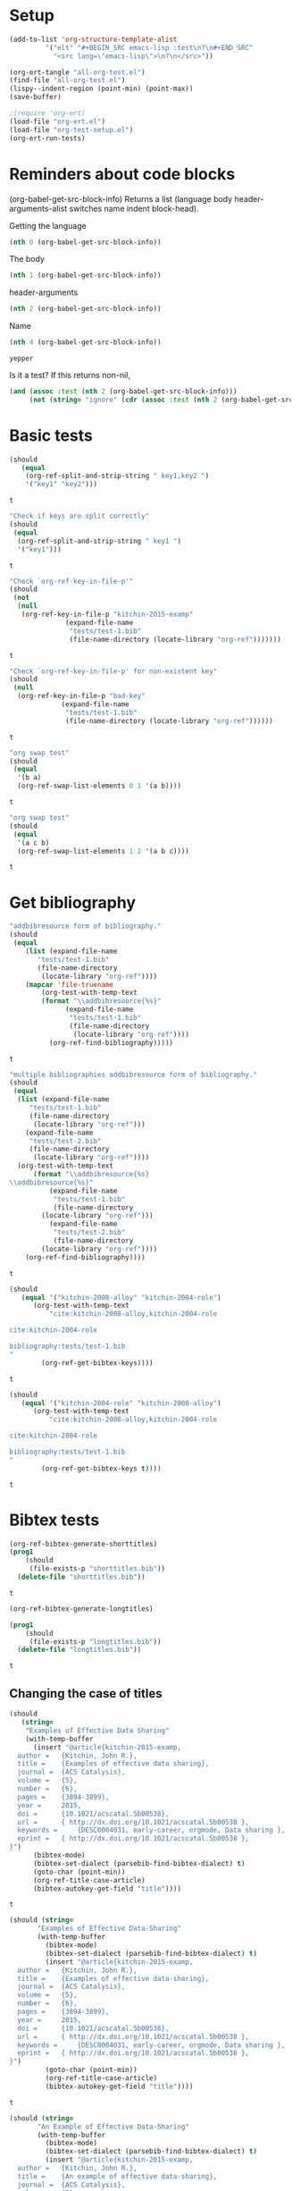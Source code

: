 * Setup

#+BEGIN_SRC emacs-lisp :results silent
(add-to-list 'org-structure-template-alist
	     '("elt" "#+BEGIN_SRC emacs-lisp :test\n?\n#+END_SRC"
	       "<src lang=\"emacs-lisp\">\n?\n</src>"))
#+END_SRC

#+BEGIN_SRC emacs-lisp
(org-ert-tangle "all-org-test.el")
(find-file "all-org-test.el")
(lispy--indent-region (point-min) (point-max))
(save-buffer)
#+END_SRC

#+RESULTS:

#+BEGIN_SRC emacs-lisp
;(require 'org-ert)
(load-file "org-ert.el")
(load-file "org-test-setup.el")
(org-ert-run-tests)
#+END_SRC

#+RESULTS:
| [[elisp:(org-babel-goto-nth-test-block 1)][or-split-key-1]]    | t |
| [[elisp:(org-babel-goto-nth-test-block 2)][or-split-key-2]]    | t |
| [[elisp:(org-babel-goto-nth-test-block 3)][or-key-file-p]]     | t |
| [[elisp:(org-babel-goto-nth-test-block 4)][or-key-file-p-nil]] | t |
| [[elisp:(org-babel-goto-nth-test-block 5)][swap-1]]            | t |
| [[elisp:(org-babel-goto-nth-test-block 6)][swap-2]]            | t |
| [[elisp:(org-babel-goto-nth-test-block 7)][orfb-3]]            | t |
| [[elisp:(org-babel-goto-nth-test-block 8)][orfb-3a]]           | t |
| [[elisp:(org-babel-goto-nth-test-block 9)][unique-keys]]       | t |
| [[elisp:(org-babel-goto-nth-test-block 10)][unique-keys-sort]]  | t |
| [[elisp:(org-babel-goto-nth-test-block 11)][short-titles]]      | t |
| [[elisp:(org-babel-goto-nth-test-block 12)][long-titles]]       | t |
| [[elisp:(org-babel-goto-nth-test-block 13)][title-case-1]]      | t |
| [[elisp:(org-babel-goto-nth-test-block 14)][title-case-2]]      | t |
| [[elisp:(org-babel-goto-nth-test-block 15)][title-case-3]]      | t |
| [[elisp:(org-babel-goto-nth-test-block 16)][title-case-4]]      | t |
| [[elisp:(org-babel-goto-nth-test-block 17)][sentence-case-1]]   | t |
| [[elisp:(org-babel-goto-nth-test-block 18)][sentence-case-2]]   | t |
| [[elisp:(org-babel-goto-nth-test-block 19)][stringify]]         | t |
| [[elisp:(org-babel-goto-nth-test-block 20)][next-entry-1]]      | t |
| [[elisp:(org-babel-goto-nth-test-block 21)][prev-entry-1]]      | t |
| [[elisp:(org-babel-goto-nth-test-block 22)][get-bibtex-keys]]   | t |
| [[elisp:(org-babel-goto-nth-test-block 23)][set-bibtex-keys]]   | t |
| [[elisp:(org-babel-goto-nth-test-block 24)][clean-year-1]]      | t |
| [[elisp:(org-babel-goto-nth-test-block 25)][clean-year-2]]      | t |
| [[elisp:(org-babel-goto-nth-test-block 26)][clean-&]]           | t |
| [[elisp:(org-babel-goto-nth-test-block 27)][clean-comma]]       | t |
| [[elisp:(org-babel-goto-nth-test-block 28)][clean-pages-1]]     | t |
| [[elisp:(org-babel-goto-nth-test-block 29)][clean-doi-1]]       | t |
| [[elisp:(org-babel-goto-nth-test-block 30)][bib-1]]             | t |
| [[elisp:(org-babel-goto-nth-test-block 31)][bib-1a]]            | t |
| [[elisp:(org-babel-goto-nth-test-block 32)][bib-2]]             | t |
| [[elisp:(org-babel-goto-nth-test-block 33)][bad-ref]]           | t |
| [[elisp:(org-babel-goto-nth-test-block 34)][bad-file-link]]     | t |
| [[elisp:(org-babel-goto-nth-test-block 35)][sort-by-year]]      | t |
| [[elisp:(org-babel-goto-nth-test-block 36)][cite-export-1]]     | t |
| [[elisp:(org-babel-goto-nth-test-block 37)][cite-export-2]]     | t |
| [[elisp:(org-babel-goto-nth-test-block 38)][cite-export-3]]     | t |
| [[elisp:(org-babel-goto-nth-test-block 39)][label-export-1]]    | t |
| [[elisp:(org-babel-goto-nth-test-block 40)][ref-export-1]]      | t |
| [[elisp:(org-babel-goto-nth-test-block 41)][curly-1]]           | t |
| [[elisp:(org-babel-goto-nth-test-block 42)][curly-2]]           | t |
| [[elisp:(org-babel-goto-nth-test-block 43)][curly-3]]           | t |
| [[elisp:(org-babel-goto-nth-test-block 44)][fl-next-cite]]      | t |
| [[elisp:(org-babel-goto-nth-test-block 45)][cite-face-1]]       | t |
| [[elisp:(org-babel-goto-nth-test-block 46)][cite-face-2]]       | t |
| [[elisp:(org-babel-goto-nth-test-block 47)][cite-in-comment]]   | t |
| [[elisp:(org-babel-goto-nth-test-block 48)][fl-next-ref]]       | t |
| [[elisp:(org-babel-goto-nth-test-block 49)][fl-next-label]]     | t |
| [[elisp:(org-babel-goto-nth-test-block 50)][label-face]]        | t |
| [[elisp:(org-babel-goto-nth-test-block 51)][fl-next-bib]]       | t |
| [[elisp:(org-babel-goto-nth-test-block 52)][fl-next-bibstyle]]  | t |



* Reminders about code blocks

(org-babel-get-src-block-info)
Returns a list
 (language body header-arguments-alist switches name indent block-head).

Getting the language
#+BEGIN_SRC emacs-lisp
(nth 0 (org-babel-get-src-block-info))
#+END_SRC

#+RESULTS:
: emacs-lisp

The body
#+BEGIN_SRC emacs-lisp
(nth 1 (org-babel-get-src-block-info))
#+END_SRC

#+RESULTS:
: (nth 1 (org-babel-get-src-block-info))

header-arguments
#+BEGIN_SRC emacs-lisp
(nth 2 (org-babel-get-src-block-info))
#+END_SRC

#+RESULTS:
: ((:colname-names) (:rowname-names) (:result-params replace) (:result-type . value) (:comments . ) (:shebang . ) (:cache . no) (:padline . ) (:noweb . no) (:tangle . no) (:exports . code) (:results . replace) (:test . ignore) (:hlines . no) (:session . none))

Name
#+name: yepper
#+BEGIN_SRC emacs-lisp
(nth 4 (org-babel-get-src-block-info))
#+END_SRC

#+RESULTS: yepper
: yepper

#+RESULTS:

Is it a test? If this returns non-nil,
#+BEGIN_SRC emacs-lisp
(and (assoc :test (nth 2 (org-babel-get-src-block-info)))
     (not (string= "ignore" (cdr (assoc :test (nth 2 (org-babel-get-src-block-info)))))))
#+END_SRC

#+RESULTS:
: t

* Basic tests

#+name: or-split-key-1
#+BEGIN_SRC emacs-lisp :test
(should
   (equal
    (org-ref-split-and-strip-string " key1,key2 ")
    '("key1" "key2")))
#+END_SRC

#+RESULTS: or-split-key-1
: t








#+name: or-split-key-2
#+BEGIN_SRC emacs-lisp :test
"Check if keys are split correctly"
(should
 (equal
  (org-ref-split-and-strip-string " key1 ")
  '("key1")))
#+END_SRC

#+RESULTS: or-split-key-2
: t








#+name: or-key-file-p
#+BEGIN_SRC emacs-lisp :test
"Check `org-ref-key-in-file-p'"
(should
 (not
  (null
   (org-ref-key-in-file-p "kitchin-2015-examp"
			  (expand-file-name
			   "tests/test-1.bib"
			   (file-name-directory (locate-library "org-ref")))))))
#+END_SRC

#+RESULTS: or-key-file-p
: t







#+name: or-key-file-p-nil
#+BEGIN_SRC emacs-lisp :test
"Check `org-ref-key-in-file-p' for non-existent key"
(should
 (null
  (org-ref-key-in-file-p "bad-key"
			 (expand-file-name
			  "tests/test-1.bib"
			  (file-name-directory (locate-library "org-ref"))))))
#+END_SRC

#+RESULTS: or-key-file-p-nil
: t





#+name: swap-1
#+BEGIN_SRC emacs-lisp :test
"org swap test"
(should
 (equal
  '(b a)
  (org-ref-swap-list-elements 0 1 '(a b))))
#+END_SRC

#+RESULTS: swap-1
: t









#+name: swap-2
#+BEGIN_SRC emacs-lisp :test
"org swap test"
(should
 (equal
  '(a c b)
  (org-ref-swap-list-elements 1 2 '(a b c))))
#+END_SRC

#+RESULTS: swap-2
: t







* Get bibliography


#+name: orfb-3
#+BEGIN_SRC emacs-lisp :test
"addbibresource form of bibliography."
(should
 (equal
    (list (expand-file-name
	   "tests/test-1.bib"
	   (file-name-directory
	    (locate-library "org-ref"))))
    (mapcar 'file-truename
	    (org-test-with-temp-text
		(format "\\addbibresource{%s}"
			  (expand-file-name
			   "tests/test-1.bib"
			   (file-name-directory
			    (locate-library "org-ref"))))
	      (org-ref-find-bibliography)))))
#+END_SRC

#+RESULTS: orfb-3
: t








#+name: orfb-3a
#+BEGIN_SRC emacs-lisp :test
"multiple bibliographies addbibresource form of bibliography."
(should
 (equal
  (list (expand-file-name
	 "tests/test-1.bib"
	 (file-name-directory
	  (locate-library "org-ref")))
	(expand-file-name
	 "tests/test-2.bib"
	 (file-name-directory
	  (locate-library "org-ref"))))
  (org-test-with-temp-text
      (format "\\addbibresource{%s}
\\addbibresource{%s}"
	      (expand-file-name
	       "tests/test-1.bib"
	       (file-name-directory
		(locate-library "org-ref")))
	      (expand-file-name
	       "tests/test-2.bib"
	       (file-name-directory
		(locate-library "org-ref"))))
    (org-ref-find-bibliography))))
#+END_SRC

#+RESULTS: orfb-3a
: t






#+name: unique-keys
#+BEGIN_SRC emacs-lisp :test
(should
   (equal '("kitchin-2008-alloy" "kitchin-2004-role")
	  (org-test-with-temp-text
	      "cite:kitchin-2008-alloy,kitchin-2004-role

cite:kitchin-2004-role

bibliography:tests/test-1.bib
"
	    (org-ref-get-bibtex-keys))))
#+END_SRC

#+RESULTS: unique-keys
: t









#+name: unique-keys-sort
#+BEGIN_SRC emacs-lisp :test
(should
   (equal '("kitchin-2004-role" "kitchin-2008-alloy")
	  (org-test-with-temp-text
	      "cite:kitchin-2008-alloy,kitchin-2004-role

cite:kitchin-2004-role

bibliography:tests/test-1.bib
"
	    (org-ref-get-bibtex-keys t))))
#+END_SRC

#+RESULTS: unique-keys-sort
: t






* Bibtex tests

#+name: short-titles
#+BEGIN_SRC emacs-lisp :test
(org-ref-bibtex-generate-shorttitles)
(prog1
    (should
     (file-exists-p "shorttitles.bib"))
  (delete-file "shorttitles.bib"))
#+END_SRC

#+RESULTS: short-titles
: t








#+name: long-titles
#+BEGIN_SRC emacs-lisp :test
(org-ref-bibtex-generate-longtitles)

(prog1
    (should
     (file-exists-p "longtitles.bib"))
  (delete-file "longtitles.bib"))
#+END_SRC

#+RESULTS: long-titles
: t










** Changing the case of titles

#+name: title-case-1
#+BEGIN_SRC emacs-lisp :test
(should
   (string=
    "Examples of Effective Data Sharing"
    (with-temp-buffer
      (insert "@article{kitchin-2015-examp,
  author =	 {Kitchin, John R.},
  title =	 {Examples of effective data sharing},
  journal =	 {ACS Catalysis},
  volume =	 {5},
  number =	 {6},
  pages =	 {3894-3899},
  year =	 2015,
  doi =		 {10.1021/acscatal.5b00538},
  url =		 { http://dx.doi.org/10.1021/acscatal.5b00538 },
  keywords =	 {DESC0004031, early-career, orgmode, Data sharing },
  eprint =	 { http://dx.doi.org/10.1021/acscatal.5b00538 },
}")
      (bibtex-mode)
      (bibtex-set-dialect (parsebib-find-bibtex-dialect) t)
      (goto-char (point-min))
      (org-ref-title-case-article)
      (bibtex-autokey-get-field "title"))))
#+END_SRC

#+RESULTS: title-case-1
: t









#+name: title-case-2
#+BEGIN_SRC emacs-lisp :test
(should (string=
	   "Examples of Effective Data-Sharing"
	   (with-temp-buffer
	     (bibtex-mode)
	     (bibtex-set-dialect (parsebib-find-bibtex-dialect) t)
	     (insert "@article{kitchin-2015-examp,
  author =	 {Kitchin, John R.},
  title =	 {Examples of effective data-sharing},
  journal =	 {ACS Catalysis},
  volume =	 {5},
  number =	 {6},
  pages =	 {3894-3899},
  year =	 2015,
  doi =		 {10.1021/acscatal.5b00538},
  url =		 { http://dx.doi.org/10.1021/acscatal.5b00538 },
  keywords =	 {DESC0004031, early-career, orgmode, Data sharing },
  eprint =	 { http://dx.doi.org/10.1021/acscatal.5b00538 },
}")
	     (goto-char (point-min))
	     (org-ref-title-case-article)
	     (bibtex-autokey-get-field "title"))))
#+END_SRC

#+RESULTS: title-case-2
: t








#+name: title-case-3
#+BEGIN_SRC emacs-lisp :test
(should (string=
	   "An Example of Effective Data-Sharing"
	   (with-temp-buffer
	     (bibtex-mode)
	     (bibtex-set-dialect (parsebib-find-bibtex-dialect) t)
	     (insert "@article{kitchin-2015-examp,
  author =	 {Kitchin, John R.},
  title =	 {An example of effective data-sharing},
  journal =	 {ACS Catalysis},
  volume =	 {5},
  number =	 {6},
  pages =	 {3894-3899},
  year =	 2015,
  doi =		 {10.1021/acscatal.5b00538},
  url =		 { http://dx.doi.org/10.1021/acscatal.5b00538 },
  keywords =	 {DESC0004031, early-career, orgmode, Data sharing },
  eprint =	 { http://dx.doi.org/10.1021/acscatal.5b00538 },
}")
	     (goto-char (point-min))
	     (org-ref-title-case-article)
	     (bibtex-autokey-get-field "title"))))
#+END_SRC

#+RESULTS: title-case-3
: t












#+name: title-case-4
#+BEGIN_SRC emacs-lisp :test
(should (string=
	 "An Example of Effective Data-Sharing"
	 (with-temp-buffer
	   (bibtex-mode)
	   (bibtex-set-dialect (parsebib-find-bibtex-dialect) t)
	   (insert "@book{kitchin-2015-examp,
  author =	 {Kitchin, John R.},
  title =	 {An example of effective data-sharing},
  publisher = {Awesome Publishing},
  year =	 2015,
  keywords =	 {DESC0004031, early-career, orgmode, Data sharing },
}")
	   (goto-char (point-min))
	   (let ((org-ref-title-case-types '(("book" "title"))))
	     (org-ref-title-case))
	   (bibtex-autokey-get-field "title"))))
#+END_SRC

#+RESULTS: title-case-4
: t
















#+name: sentence-case-1
#+BEGIN_SRC emacs-lisp :test
(should (string=
	   "Examples of effective data sharing"
	   (with-temp-buffer
	     (bibtex-mode)
	     (bibtex-set-dialect (parsebib-find-bibtex-dialect) t)
	     (insert "@article{kitchin-2015-examp,
  author =	 {Kitchin, John R.},
  title =	 {Examples of Effective Data Sharing},
  journal =	 {ACS Catalysis},
  volume =	 {5},
  number =	 {6},
  pages =	 {3894-3899},
  year =	 2015,
  doi =		 {10.1021/acscatal.5b00538},
  url =		 { http://dx.doi.org/10.1021/acscatal.5b00538 },
  keywords =	 {DESC0004031, early-career, orgmode, Data sharing },
  eprint =	 { http://dx.doi.org/10.1021/acscatal.5b00538 },
}")
	     (goto-char (point-min))
	     (org-ref-sentence-case-article)
	     (bibtex-autokey-get-field "title"))))
#+END_SRC

#+RESULTS: sentence-case-1
: t



















#+name: sentence-case-2
#+BEGIN_SRC emacs-lisp :test
(should (string=
	   "Effective data sharing: A study"
	   (with-temp-buffer
	     (bibtex-mode)
	     (bibtex-set-dialect (parsebib-find-bibtex-dialect) t)
	     (insert "@article{kitchin-2015-examp,
  author =	 {Kitchin, John R.},
  title =	 {Effective Data Sharing: A study},
  journal =	 {ACS Catalysis},
  volume =	 {5},
  number =	 {6},
  pages =	 {3894-3899},
  year =	 2015,
  doi =		 {10.1021/acscatal.5b00538},
  url =		 { http://dx.doi.org/10.1021/acscatal.5b00538 },
  keywords =	 {DESC0004031, early-career, orgmode, Data sharing },
  eprint =	 { http://dx.doi.org/10.1021/acscatal.5b00538 },
}")
	     (goto-char (point-min))
	     (org-ref-sentence-case-article)
	     (bibtex-autokey-get-field "title"))))
#+END_SRC

#+RESULTS: sentence-case-2
: t









** Convert journal title to string
#+name: stringify
#+BEGIN_SRC emacs-lisp :test
(should
   (string=
    "JCP"
    (with-temp-buffer
      (insert "@article{xu-2015-relat,
  author =	 {Zhongnan Xu and John R. Kitchin},
  title =	 {Relationships Between the Surface Electronic and Chemical
                  Properties of Doped 4d and 5d Late Transition Metal Dioxides},
  keywords =	 {orgmode},
  journal =	 {The Journal of Chemical Physics},
  volume =	 142,
  number =	 10,
  pages =	 104703,
  year =	 2015,
  doi =		 {10.1063/1.4914093},
  url =		 {http://dx.doi.org/10.1063/1.4914093},
  date_added =	 {Sat Oct 24 10:57:22 2015},
}")
      (bibtex-mode)
      (bibtex-set-dialect (parsebib-find-bibtex-dialect) t)
      (org-ref-stringify-journal-name)
      (bibtex-autokey-get-field "journal"))))
#+END_SRC

#+RESULTS: stringify
: t








** next/previous bibtex entries
#+name: next-entry-1
#+BEGIN_SRC emacs-lisp :test
(should
   (string=
    "@article{xu-2015-relat,"
    (with-temp-buffer
      (bibtex-mode)
      (bibtex-set-dialect (parsebib-find-bibtex-dialect) t)
      (insert "@article{kitchin-2015-examp,
  author =	 {Kitchin, John R.},
  title =	 {Examples of Effective Data Sharing in Scientific Publishing},
  journal =	 {ACS Catalysis},
  volume =	 {5},
  number =	 {6},
  pages =	 {3894-3899},
  year =	 2015,
  doi =		 {10.1021/acscatal.5b00538},
  url =		 { http://dx.doi.org/10.1021/acscatal.5b00538 },
  keywords =	 {DESC0004031, early-career, orgmode, Data sharing },
  eprint =	 { http://dx.doi.org/10.1021/acscatal.5b00538 },
}

@article{xu-2015-relat,
  author =	 {Zhongnan Xu and John R. Kitchin},
  title =	 {Relationships Between the Surface Electronic and Chemical
                  Properties of Doped 4d and 5d Late Transition Metal Dioxides},
  keywords =	 {orgmode},
  journal =	 {The Journal of Chemical Physics},
  volume =	 142,
  number =	 10,
  pages =	 104703,
  year =	 2015,
  doi =		 {10.1063/1.4914093},
  url =		 {http://dx.doi.org/10.1063/1.4914093},
  date_added =	 {Sat Oct 24 10:57:22 2015},
}

")
      (goto-char (point-min))
      (org-ref-bibtex-next-entry)
      (buffer-substring (line-beginning-position) (line-end-position)))))
#+END_SRC

#+RESULTS: next-entry-1
: t









#+name: prev-entry-1
#+BEGIN_SRC emacs-lisp :test
(should
   (string=
    "@article{kitchin-2015-examp,"
    (with-temp-buffer
      (bibtex-mode)
      (bibtex-set-dialect (parsebib-find-bibtex-dialect) t)
      (insert "@article{kitchin-2015-examp,
  author =	 {Kitchin, John R.},
  title =	 {Examples of Effective Data Sharing in Scientific Publishing},
  journal =	 {ACS Catalysis},
  volume =	 {5},
  number =	 {6},
  pages =	 {3894-3899},
  year =	 2015,
  doi =		 {10.1021/acscatal.5b00538},
  url =		 { http://dx.doi.org/10.1021/acscatal.5b00538 },
  keywords =	 {DESC0004031, early-career, orgmode, Data sharing },
  eprint =	 { http://dx.doi.org/10.1021/acscatal.5b00538 },
}

@article{xu-2015-relat,
  author =	 {Zhongnan Xu and John R. Kitchin},
  title =	 {Relationships Between the Surface Electronic and Chemical
                  Properties of Doped 4d and 5d Late Transition Metal Dioxides},
  keywords =	 {orgmode},
  journal =	 {The Journal of Chemical Physics},
  volume =	 142,
  number =	 10,
  pages =	 104703,
  year =	 2015,
  doi =		 {10.1063/1.4914093},
  url =		 {http://dx.doi.org/10.1063/1.4914093},
  date_added =	 {Sat Oct 24 10:57:22 2015},
}

")
      (re-search-backward "xu-2015")
      (org-ref-bibtex-previous-entry)
      (buffer-substring (line-beginning-position) (line-end-position)))))
#+END_SRC

#+RESULTS: prev-entry-1
: t



















** Get/set bibtex keys
#+name: get-bibtex-keys
#+BEGIN_SRC emacs-lisp :test
(should
   (equal
    '("DESC0004031" "early-career" "orgmode" "Data sharing ")
    (with-temp-buffer
      (bibtex-mode)
      (bibtex-set-dialect (parsebib-find-bibtex-dialect) t)
      (insert "@article{kitchin-2015-examp,
  author =	 {Kitchin, John R.},
  title =	 {Examples of Effective Data Sharing in Scientific Publishing},
  journal =	 {ACS Catalysis},
  volume =	 {5},
  number =	 {6},
  pages =	 {3894-3899},
  year =	 2015,
  doi =		 {10.1021/acscatal.5b00538},
  url =		 { http://dx.doi.org/10.1021/acscatal.5b00538 },
  keywords =	 {DESC0004031, early-career, orgmode, Data sharing },
  eprint =	 { http://dx.doi.org/10.1021/acscatal.5b00538 },
}

@article{xu-2015-relat,
  author =	 {Zhongnan Xu and John R. Kitchin},
  title =	 {Relationships Between the Surface Electronic and Chemical
                  Properties of Doped 4d and 5d Late Transition Metal Dioxides},
  keywords =	 {orgmode},
  journal =	 {The Journal of Chemical Physics},
  volume =	 142,
  number =	 10,
  pages =	 104703,
  year =	 2015,
  doi =		 {10.1063/1.4914093},
  url =		 {http://dx.doi.org/10.1063/1.4914093},
  date_added =	 {Sat Oct 24 10:57:22 2015},
}

")
      (org-ref-bibtex-keywords))))
#+END_SRC

#+RESULTS: get-bibtex-keys
: t




















#+name: set-bibtex-keys
#+BEGIN_SRC emacs-lisp :test
(should
   (equal
    '("key1" "key2" "orgmode")
    (with-temp-buffer
      (insert "@article{xu-2015-relat,
  author =	 {Zhongnan Xu and John R. Kitchin},
  title =	 {Relationships Between the Surface Electronic and Chemical
                  Properties of Doped 4d and 5d Late Transition Metal Dioxides},
  keywords =	 {orgmode},
  journal =	 {The Journal of Chemical Physics},
  volume =	 142,
  number =	 10,
  pages =	 104703,
  year =	 2015,
  doi =		 {10.1063/1.4914093},
  url =		 {http://dx.doi.org/10.1063/1.4914093},
  date_added =	 {Sat Oct 24 10:57:22 2015},
}")
      (bibtex-mode)
      (bibtex-set-dialect (parsebib-find-bibtex-dialect) t)
      (goto-char (point-min))
      (org-ref-set-bibtex-keywords '("key1" "key2"))
      (org-ref-bibtex-keywords))))
#+END_SRC

#+RESULTS: set-bibtex-keys
: t

























#+name: clean-year-1
#+BEGIN_SRC emacs-lisp :test
(should
   (string=
    "2015"
    (with-temp-buffer
      (insert "@article{kitchin-2015-examp,
  author =	 {Kitchin, John R.},
  title =	 {Examples of effective data sharing},
  journal =	 {ACS Catalysis},
  volume =	 {5},
  number =	 {6},
  pages =	 {3894-3899},
  year =	 {0},
  doi =		 {10.1021/acscatal.5b00538},
  url =		 { http://dx.doi.org/10.1021/acscatal.5b00538 },
  keywords =	 {DESC0004031, early-career, orgmode, Data sharing },
  eprint =	 { http://dx.doi.org/10.1021/acscatal.5b00538 },
}")
      (bibtex-mode)
      (bibtex-set-dialect (parsebib-find-bibtex-dialect) t)
      (goto-char (point-min))
      (orcb-clean-year "2015")
      (bibtex-autokey-get-field "year"))))
#+END_SRC

#+RESULTS: clean-year-1
: t


















#+name: clean-year-2
#+BEGIN_SRC emacs-lisp :test
(should
   (string=
    "2015"
    (with-temp-buffer
      (insert "@article{kitchin-2015-examp,
  author =	 {Kitchin, John R.},
  title =	 {Examples of effective data sharing},
  journal =	 {ACS Catalysis},
  volume =	 {5},
  number =	 {6},
  pages =	 {3894-3899},
  year =	 {2015},
  doi =		 {10.1021/acscatal.5b00538},
  url =		 { http://dx.doi.org/10.1021/acscatal.5b00538 },
  keywords =	 {DESC0004031, early-career, orgmode, Data sharing },
  eprint =	 { http://dx.doi.org/10.1021/acscatal.5b00538 },
}")
      (bibtex-mode)
      (bibtex-set-dialect (parsebib-find-bibtex-dialect) t)
      (goto-char (point-min))
      (orcb-clean-year "2014")
      (bibtex-autokey-get-field "year"))))
#+END_SRC

#+RESULTS: clean-year-2
: t


















#+name: clean-&
#+BEGIN_SRC emacs-lisp :test
(should
   (string=
    "Examples of \\& effective data sharing"
    (with-temp-buffer
      (insert "@article{kitchin-2015-examp,
  author =	 {Kitchin, John R.},
  title =	 {Examples of & effective data sharing},
  journal =	 {ACS Catalysis},
  volume =	 {5},
  number =	 {6},
  pages =	 {3894-3899},
  year =	 {2015},
  doi =		 {10.1021/acscatal.5b00538},
  url =		 { http://dx.doi.org/10.1021/acscatal.5b00538 },
  keywords =	 {DESC0004031, early-career, orgmode, Data sharing },
  eprint =	 { http://dx.doi.org/10.1021/acscatal.5b00538 },
}")
      (bibtex-mode)
      (bibtex-set-dialect (parsebib-find-bibtex-dialect) t)
      (goto-char (point-min))
      (orcb-&)
      (bibtex-autokey-get-field "title"))))
#+END_SRC

#+RESULTS: clean-&
: t


















#+name: clean-comma
#+BEGIN_SRC emacs-lisp :test
(should
   (string=
    "@article{kitchin-2015-examp,"
    (with-temp-buffer
      (insert "@article{kitchin-2015-examp
  author =	 {Kitchin, John R.},
  title =	 {Examples of & effective data sharing},
  journal =	 {ACS Catalysis},
  volume =	 {5},
  number =	 {6},
  pages =	 {3894-3899},
  year =	 {2015},
  doi =		 {10.1021/acscatal.5b00538},
  url =		 { http://dx.doi.org/10.1021/acscatal.5b00538 },
  keywords =	 {DESC0004031, early-career, orgmode, Data sharing },
  eprint =	 { http://dx.doi.org/10.1021/acscatal.5b00538 },
}")
      (bibtex-mode)
      (bibtex-set-dialect (parsebib-find-bibtex-dialect) t)
      (goto-char (point-min))
      (orcb-key-comma)
      (buffer-substring-no-properties (point-min)
				      (line-end-position)))))
#+END_SRC

#+RESULTS: clean-comma
: t


















#+name: clean-pages-1
#+BEGIN_SRC emacs-lisp :test
(should
   (string=
    "123456789"
    (with-temp-buffer
      (insert "@article{kitchin-2015-examp
  author =	 {Kitchin, John R.},
  title =	 {Examples of & effective data sharing},
  journal =	 {ACS Catalysis},
  volume =	 {5},
  number =	 {6},
  pages =	 {},
  eid = {123456789},
  year =	 {2015},
  doi =		 {10.1021/acscatal.5b00538},
  url =		 { http://dx.doi.org/10.1021/acscatal.5b00538 },
  keywords =	 {DESC0004031, early-career, orgmode, Data sharing },
  eprint =	 { http://dx.doi.org/10.1021/acscatal.5b00538 },
}")
      (bibtex-mode)
      (bibtex-set-dialect (parsebib-find-bibtex-dialect) t)
      (goto-char (point-min))
      (orcb-clean-pages)
      (bibtex-autokey-get-field "pages"))))
#+END_SRC

#+RESULTS: clean-pages-1
: t


















#+name: clean-doi-1
#+BEGIN_SRC emacs-lisp :test
(should
   (string=
    "10.1021/acscatal.5b00538"
    (with-temp-buffer
      (insert "@article{kitchin-2015-examp
  author =	 {Kitchin, John R.},
  title =	 {Examples of & effective data sharing},
  journal =	 {ACS Catalysis},
  volume =	 {5},
  number =	 {6},
  pages =	 {},
  eid = {123456789},
  year =	 {2015},
  doi =		 {http://dx.doi.org/10.1021/acscatal.5b00538},
  url =		 { http://dx.doi.org/10.1021/acscatal.5b00538 },
  keywords =	 {DESC0004031, early-career, orgmode, Data sharing },
  eprint =	 { http://dx.doi.org/10.1021/acscatal.5b00538 },
}")
      (bibtex-mode)
      (bibtex-set-dialect (parsebib-find-bibtex-dialect) t)
      (goto-char (point-min))
      (orcb-clean-doi)
      (bibtex-autokey-get-field "doi"))))
#+END_SRC

#+RESULTS: clean-doi-1
: t



















** bibtex functionality

We rely a lot on bibtex functionality. These are tests to make sure it works as
we expect. I don't have clear evidence, but I feel like I have had trouble with
the in the past.

#+name: bib-1
#+BEGIN_SRC emacs-lisp :test
"test finding an entry in a temp-buffer"
  (should
   (= 1 (with-temp-buffer
	  (insert "@article{rippmann-2013-rethin,
  author =	 {Matthias Rippmann and Philippe Block},
  title =	 {Rethinking Structural Masonry: Unreinforced, Stone-Cut Shells},
  journal =	 {Proceedings of the ICE - Construction Materials},
  volume =	 166,
  number =	 6,
  pages =	 {378-389},
  year =	 2013,
  doi =		 {10.1680/coma.12.00033},
  url =		 {http://dx.doi.org/10.1680/coma.12.00033},
  date_added =	 {Mon Jun 1 09:11:23 2015},
}")
	  (bibtex-set-dialect (parsebib-find-bibtex-dialect) t)
	  (bibtex-search-entry "rippmann-2013-rethin"))))
#+END_SRC

#+RESULTS: bib-1
: t




















#+name: bib-1a
#+BEGIN_SRC emacs-lisp :test
"Test finding an entry from an existing file."
(should
 (not (null
       (with-temp-buffer
	 (insert-file-contents (expand-file-name
				"tests/test-1.bib"
				(file-name-directory
				 (locate-library "org-ref"))))
	 (bibtex-set-dialect (parsebib-find-bibtex-dialect) t)
	 (bibtex-search-entry "kitchin-2015-examp")))))
#+END_SRC

#+RESULTS: bib-1a
: t




















#+name: bib-2
#+BEGIN_SRC emacs-lisp :test
"Test for null entry"
(should
 (null (with-temp-buffer
	 (insert-file-contents (expand-file-name
				"tests/test-1.bib"
				(file-name-directory
				 (locate-library "org-ref"))))
	 (bibtex-set-dialect (parsebib-find-bibtex-dialect) t)
	 (bibtex-search-entry "bad-key"))))
#+END_SRC

#+RESULTS: bib-2
: t




















* Test labels









#+name: get-labels-5
#+BEGIN_SRC emacs-lisp :test
(should
   (= 5
      (length
       (org-test-with-temp-text
	"* header
  :PROPERTIES:
  :CUSTOM_ID: test
  :END:

#+name: one
| 3 |

** subsection <<three>>
  :PROPERTIES:
  :CUSTOM_ID: two
  :END:

label:four
"
	(org-ref-get-labels)))))
#+END_SRC

#+RESULTS: get-labels-5
: t



** bad cites/labels/refs







#+name: bad-ref
#+BEGIN_SRC emacs-lisp :test
(should
   (= 5
      (length
       (org-test-with-temp-text
	   "ref:bad1  ref:bad2 eqref:bad3 pageref:bad4 nameref:bad5"
	 (org-ref-bad-ref-candidates)))))
#+END_SRC

#+RESULTS: bad-ref
: t








#+name: bad-file-link
#+BEGIN_SRC emacs-lisp :test
(should
   (= 5
      (length
       (org-test-with-temp-text
	"
file:not.here  [[./or.here]].

We should catch  \\attachfile{latex.style} too.

Why don't we catch [[attachfile:filepath]] or attachfile:some.file?
I think they must be defined in jmax, and are unknown links if it is
not loaded.
"
	(org-add-link-type "attachfile" nil nil)
	(org-ref-bad-file-link-candidates)))))
#+END_SRC

#+RESULTS: bad-file-link
: t











* Delete/replace keys







#+name: sort-by-year
#+BEGIN_SRC emacs-lisp :test
(should
 (string= (format
	   "cite:kitchin-2004-role,kitchin-2008-alloy

bibliography:%s
"
	   (expand-file-name
	    "tests/test-1.bib"
	    (file-name-directory (locate-library "org-ref"))))
	  (org-test-with-temp-text
	      (format
	       "cite:kitchin-2008-alloy,kitchin-2004-role

bibliography:%s
"
	       (expand-file-name
		"tests/test-1.bib"
		(file-name-directory (locate-library "org-ref"))))
	    (org-ref-sort-citation-link)
	    (buffer-string))))
#+END_SRC

#+RESULTS: sort-by-year
: t









* exports

#+name: cite-export-1
#+BEGIN_SRC emacs-lisp :test
(should
   (string=
    "\\cite{kitchin-2008-alloy}
"
    (org-export-string-as "cite:kitchin-2008-alloy" 'latex t)))
#+END_SRC

#+RESULTS: cite-export-1
: t



















#+name: cite-export-2
#+BEGIN_SRC emacs-lisp :test
(should
   (string=
    "\\cite[page 2]{kitchin-2008-alloy}
"
    (org-export-string-as "[[cite:page 2;@kitchin-2008-alloy]]" 'latex t)))
#+END_SRC

#+RESULTS: cite-export-2
: t














#+name: cite-export-3
#+BEGIN_SRC emacs-lisp :test
(should
 (string=
  "\\cite[page 2][post text]{kitchin-2008-alloy}
"
  (org-export-string-as  "[[cite:page 2;@kitchin-2008-alloy;post text]]" 'latex t)))
#+END_SRC

#+RESULTS: cite-export-3
: t















** labels
#+name: label-export-1
#+BEGIN_SRC emacs-lisp :test
(should
   (string=
    "\\label{test}
"
    (org-export-string-as "label:test" 'latex t)))
#+END_SRC

#+RESULTS: label-export-1
: t















** ref
#+name: ref-export-1
#+BEGIN_SRC emacs-lisp :test
(should
   (string=
    "\\ref{test}
"
    (org-export-string-as "ref:test" 'latex t)))
#+END_SRC

#+RESULTS: ref-export-1
: t











* org-ref-glossary

#+name: curly-1
#+BEGIN_SRC emacs-lisp :test
(should
   (= 2
      (org-test-with-temp-text
	  "{}"
	(require 'org-ref-glossary)
	(or-find-closing-curly-bracket))))
#+END_SRC

#+RESULTS: curly-1
: t




















#+name: curly-2
#+BEGIN_SRC emacs-lisp :test
(should
   (= 4
      (org-test-with-temp-text
	  "{{}}"
	(require 'org-ref-glossary)
	(or-find-closing-curly-bracket))))
#+END_SRC

#+RESULTS: curly-2
: t




















#+name: curly-3
#+BEGIN_SRC emacs-lisp :test
(should
   (= 3
      (org-test-with-temp-text
	  "{{}}"
	(require 'org-ref-glossary)
	(goto-char 2)
	(or-find-closing-curly-bracket))))
#+END_SRC

#+RESULTS: curly-3
: t







* Font-lock code test
These are not really good tests. The next-link functions have a while loop in them, so they end up going to the end of the buffer. These mostly check that no errors are raised.

** cite links
#+name: fl-next-cite
#+BEGIN_SRC emacs-lisp :test
(org-test-with-temp-text
    "   cite:kitchin-2015-examp

bibliography:tests/test-1.bib
"
  (goto-char (point-min))
  (if (fboundp 'org-link-set-parameters)
      t
    (org-ref-match-next-cite-link nil)
    (should
     (= 27 (point)))))
#+END_SRC

#+RESULTS: fl-next-cite
: t















#+name: cite-face-1
#+BEGIN_SRC emacs-lisp :test
(org-test-with-temp-text
    "cite:kitchin-2015-examp

bibliography:tests/test-1.bib
"
  (unless (fboundp 'org-link-set-parameters)
    (font-lock-add-keywords
     nil
     '((org-ref-match-next-cite-link (0  'org-ref-cite-face t))
       (org-ref-match-next-label-link (0  'org-ref-label-face t))
       (org-ref-match-next-ref-link (0  'org-ref-ref-face t))
       (org-ref-match-next-bibliography-link (0  'org-link t))
       (org-ref-match-next-bibliographystyle-link (0  'org-link t)))
     t))
  (org-mode)
  (font-lock-fontify-region (point-min) (point-max))
  (should (eq 'org-ref-cite-face (get-char-property 1 'face))))
#+END_SRC

#+RESULTS: cite-face-1
: t






#+name: cite-face-2
#+BEGIN_SRC emacs-lisp :test
(org-test-with-temp-text
    "# cite:kitchin-2015-examp

bibliography:tests/test-1.bib
"
  (unless (fboundp 'org-link-set-parameters)
    (font-lock-add-keywords
     nil
     '((org-ref-match-next-cite-link (0  'org-ref-cite-face t)))
     t))
  (font-lock-fontify-region (point-min) (point-max))
  (should (not (eq 'org-ref-cite-face (get-char-property 5 'face)))))
#+END_SRC

#+RESULTS: cite-face-2
: t






#+name: cite-in-comment
#+BEGIN_SRC emacs-lisp :test
(should
 (org-test-with-temp-text
     "# cite:kitchin-2015-examp

bibliography:tests/test-1.bib
"
   (font-lock-fontify-region (point-min) (point-max))
   (eq 'font-lock-comment-face (get-char-property 10 'face))))
#+END_SRC

#+RESULTS: cite-in-comment
: t







** ref links

#+name: fl-next-ref
#+BEGIN_SRC emacs-lisp :test
(org-test-with-temp-text
    "   ref:one
"
  (goto-char (point-min))
  (if (fboundp 'org-link-set-parameters)
      t
    (org-ref-match-next-ref-link nil)
    (should
     (= 11 (point)))))
#+END_SRC

#+RESULTS: fl-next-ref
: t





# #+name: ref-face-2
# #+BEGIN_SRC emacs-lisp :test
# (org-test-with-temp-text
#     " ref:kitchin-2015-examp

# label:kitchin-2015-examp

# bibliography:tests/test-1.bib
# "
#   (unless (fboundp 'org-link-set-parameters)
#     (font-lock-add-keywords
#      nil
#      '((org-ref-match-next-ref-link (0  'font-lock-warning-face t)))
#      t))
#   (font-lock-fontify-region (point-min) (point-max))
#   (should (eq 'org-ref-ref-face (get-char-property 2 'face))))
# #+END_SRC

# #+RESULTS: ref-face-2
# : t





** labels links

#+name: fl-next-label
#+BEGIN_SRC emacs-lisp :test
(org-test-with-temp-text
    "   label:one
"
  (if (fboundp 'org-link-set-parameters)
      t
    (goto-char (point-min))
    (org-ref-match-next-label-link nil)
    (should
     (= 13 (point)))))
#+END_SRC

#+RESULTS: fl-next-label
: t



















#+name: label-face
#+BEGIN_SRC emacs-lisp :test
(org-test-with-temp-text
    "label:kitchin-2015-examp

bibliography:tests/test-1.bib
"
  (if (fboundp 'org-link-set-parameters)
      t
    (font-lock-add-keywords
     nil
     '((org-ref-match-next-label-link (0  'org-ref-label-face t)))
     t)
    (font-lock-fontify-region (point-min) (point-max))
    (should (eq 'org-ref-label-face (get-char-property 2 'face)))))
#+END_SRC

#+RESULTS: label-face
: t








** bibliography and bibliographystyle links

#+name: fl-next-bib
#+BEGIN_SRC emacs-lisp :test
(org-test-with-temp-text
    "   bibliography:one

stuff
"
  (if (fboundp 'org-link-set-parameters)
      t
    (goto-char (point-min))
    (org-ref-match-next-bibliography-link nil)
    (should
     (= 20 (point)))))
#+END_SRC

#+RESULTS: fl-next-bib
: t







#+name: fl-next-bibstyle
#+BEGIN_SRC emacs-lisp :test
(org-test-with-temp-text
    "   bibliographystyle:one

cite
"
  (if (fboundp 'org-link-set-parameters)
      t
    (goto-char (point-min))
    (org-ref-match-next-bibliographystyle-link nil)
    (should
     (= 25 (point)))))
#+END_SRC

#+RESULTS: fl-next-bibstyle
: t

